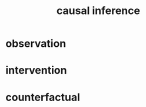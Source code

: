 :PROPERTIES:
:ID:       3be29037-0fe2-468a-a962-5455f8361186
:END:
#+title: causal inference

* observation
:PROPERTIES:
:ID:       d4b17339-7852-4eb6-a399-24e47b354a6c
:END:
* intervention
:PROPERTIES:
:ID:       d68c5093-d6d6-43b8-a48d-629ade9293b6
:END:
* counterfactual
:PROPERTIES:
:ID:       1f3f1a31-ff89-4c05-8c82-64888887f45e
:END:
